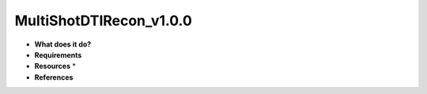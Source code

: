 MultiShotDTIRecon_v1.0.0
========================

* **What does it do?**

* **Requirements**

* **Resources** *

* **References**